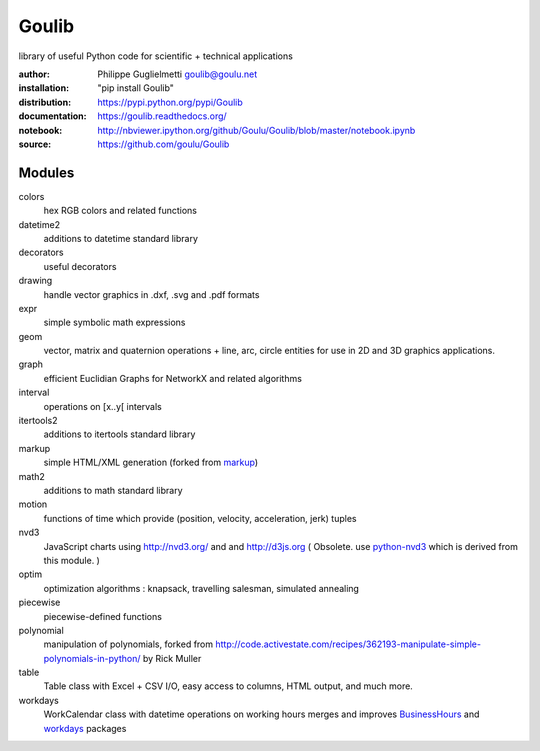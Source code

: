 Goulib
======

library of useful Python code for scientific + technical applications

.. image:: https://pypip.in/license/Goulib/badge.png
    :target: https://github.com/goulu/Goulib/blob/master/LICENSE.TXT
    :alt: License
.. image:: https://pypip.in/version/Goulib/badge.png
    :target: https://pypi.python.org/pypi/Goulib/
    :alt: Version
.. image:: https://travis-ci.org/goulu/Goulib.png?branch=master
    :target: https://travis-ci.org/goulu/Goulib
    :alt: Build
.. image:: https://coveralls.io/repos/goulu/Goulib/badge.png
  :target: https://coveralls.io/r/goulu/Goulib
  :alt: Tests
.. image:: https://www.ohloh.net/accounts/543923/widgets/account_tiny.gif
	:target: https://www.ohloh.net/accounts/543923?ref=Tiny
.. image:: https://api.coderwall.com/goulu/endorsecount.png
    :target: https://coderwall.com/goulu
  
:author: Philippe Guglielmetti goulib@goulu.net
:installation: "pip install Goulib"
:distribution: https://pypi.python.org/pypi/Goulib
:documentation: https://goulib.readthedocs.org/
:notebook: http://nbviewer.ipython.org/github/Goulu/Goulib/blob/master/notebook.ipynb
:source: https://github.com/goulu/Goulib

Modules
-------

colors
	hex RGB colors and related functions
datetime2
	additions to datetime standard library
decorators
	useful decorators
drawing
	handle vector graphics in .dxf, .svg and .pdf formats
expr
	simple symbolic math expressions
geom
	vector, matrix and quaternion operations + line, arc, circle entities for use in 2D and 3D graphics applications.
graph
	efficient Euclidian Graphs for NetworkX and related algorithms
interval
	operations on [x..y[ intervals
itertools2
	additions to itertools standard library
markup
	simple HTML/XML generation (forked from `markup <http://pypi.python.org/pypi/markup/>`_)
math2
	additions to math standard library
motion
	functions of time which provide (position, velocity, acceleration, jerk) tuples
nvd3
	JavaScript charts using http://nvd3.org/ and and http://d3js.org
	( Obsolete. use `python-nvd3 <http://pypi.python.org/pypi/python-nvd3/>`_ which is derived from this module. )
optim
	optimization algorithms : knapsack, travelling salesman, simulated annealing
piecewise
	piecewise-defined functions
polynomial
	manipulation of polynomials, forked from http://code.activestate.com/recipes/362193-manipulate-simple-polynomials-in-python/ by Rick Muller
table
	Table class with Excel + CSV I/O, easy access to columns, HTML output, and much more.
workdays
	WorkCalendar class with datetime operations on working hours
	merges and improves `BusinessHours <http://pypi.python.org/pypi/BusinessHours/>`_ and `workdays <http://pypi.python.org/pypi/workdays/>`_ packages
